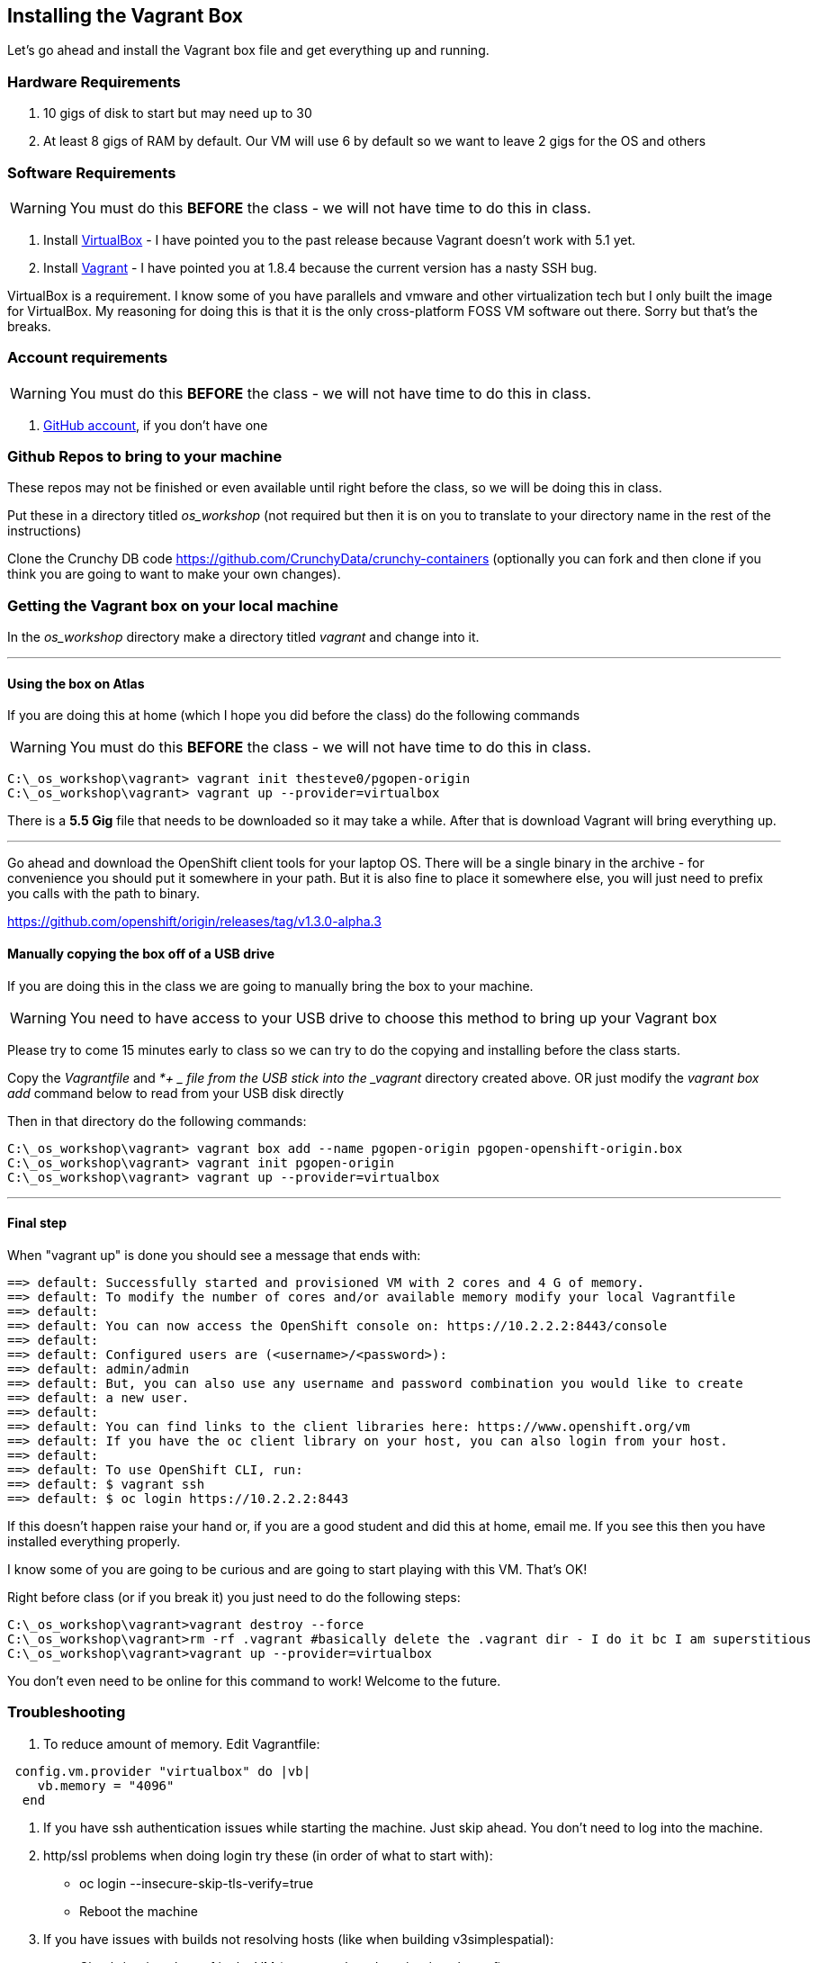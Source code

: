 == Installing the Vagrant Box

Let's go ahead and install the Vagrant box file and get everything up and running.


=== Hardware Requirements
1. 10 gigs of disk to start but may need up to 30
2. At least 8 gigs of RAM by default. Our VM will use 6 by default so we want to leave 2 gigs for the OS and others


=== Software Requirements

WARNING: You must do this *BEFORE* the class - we will not have time to do this in class.

1. Install https://www.virtualbox.org/wiki/Download_Old_Builds_5_0[VirtualBox] - I have pointed you to the past release because Vagrant doesn't work with 5.1 yet.
2. Install https://releases.hashicorp.com/vagrant/1.8.4/[Vagrant] - I have pointed you at 1.8.4 because the current version has a nasty SSH bug.

VirtualBox is a requirement. I know some of you have parallels and vmware and other virtualization tech but I only built the image for VirtualBox. My reasoning for doing this is that it is the only cross-platform FOSS VM software out there. Sorry but that's the breaks.

=== Account requirements

WARNING: You must do this *BEFORE* the class - we will not have time to do this in class.

1. https://github.com/join?source=header-home[GitHub account], if you don't have one


=== Github Repos to bring to your machine

These repos may not be finished or even available until right before the class, so we will be doing this in class.

Put these in a directory titled _os_workshop_ (not required but then it is on you to translate to your directory name in the rest of the instructions)

Clone the Crunchy DB code https://github.com/CrunchyData/crunchy-containers (optionally you can fork and then clone if you think you are going to want to make your own changes).

=== Getting the Vagrant box on your local machine

In the _os_workshop_ directory make a directory titled _vagrant_ and change into it.

---
==== Using the box on Atlas

If you are doing this at home (which I hope you did before the class) do the following commands

WARNING: You must do this *BEFORE* the class - we will not have time to do this in class.

[source, bash]
----
C:\_os_workshop\vagrant> vagrant init thesteve0/pgopen-origin
C:\_os_workshop\vagrant> vagrant up --provider=virtualbox

----

There is a *5.5 Gig* file that needs to be downloaded so it may take a while. After that is download Vagrant will bring everything up.

---

Go ahead and download the OpenShift client tools for your laptop OS. There will be a single binary in the archive - for convenience you should put it somewhere in your path. But it is also fine to place it somewhere else, you will just need to prefix you calls with the path to binary.

https://github.com/openshift/origin/releases/tag/v1.3.0-alpha.3

==== Manually copying the box off of a USB drive

If you are doing this in the class we are going to manually bring the box to your machine.

WARNING: You need to have access to your USB drive to choose this method to bring up your Vagrant box

Please try to come 15 minutes early to class so we can try to do the copying and installing before the class starts.

Copy the _Vagrantfile_ and  _*+
_ file from the USB stick into the _vagrant_ directory created above. OR just modify the _vagrant box add_ command
below to read from your USB disk directly

Then in that directory do the following commands:

[source, bash]
----

C:\_os_workshop\vagrant> vagrant box add --name pgopen-origin pgopen-openshift-origin.box
C:\_os_workshop\vagrant> vagrant init pgopen-origin
C:\_os_workshop\vagrant> vagrant up --provider=virtualbox

----

---
==== Final step

When "vagrant up" is done you should see a message that ends with:

[source]
----

==> default: Successfully started and provisioned VM with 2 cores and 4 G of memory.
==> default: To modify the number of cores and/or available memory modify your local Vagrantfile
==> default:
==> default: You can now access the OpenShift console on: https://10.2.2.2:8443/console
==> default:
==> default: Configured users are (<username>/<password>):
==> default: admin/admin
==> default: But, you can also use any username and password combination you would like to create
==> default: a new user.
==> default:
==> default: You can find links to the client libraries here: https://www.openshift.org/vm
==> default: If you have the oc client library on your host, you can also login from your host.
==> default:
==> default: To use OpenShift CLI, run:
==> default: $ vagrant ssh
==> default: $ oc login https://10.2.2.2:8443
----

If this doesn't happen raise your hand or, if you are a good student and did this at home, email me.  If you see this then you have installed everything properly.

I know some of you are going to be curious and are going to start playing with this VM. That's OK!

Right before class (or if you break it) you just need to do the following steps:

[source, bash]
----
C:\_os_workshop\vagrant>vagrant destroy --force
C:\_os_workshop\vagrant>rm -rf .vagrant #basically delete the .vagrant dir - I do it bc I am superstitious
C:\_os_workshop\vagrant>vagrant up --provider=virtualbox
----

You don't even need to be online for this command to work! Welcome to the future.

=== Troubleshooting

1. To reduce amount of memory. Edit Vagrantfile:

[source, ruby]
----
 config.vm.provider "virtualbox" do |vb|
    vb.memory = "4096"
  end
----

2. If you have ssh authentication issues while starting the machine. Just skip ahead. You don’t need to log into the machine.

3. http/ssl problems when doing login try these (in order of what to start with):
    * oc login  --insecure-skip-tls-verify=true
    * Reboot the machine

4. If you have issues with builds not resolving hosts (like when building v3simplespatial):
  * Check /etc/resolv.conf in the VM (vagrant ssh and cat /etc/resolv.conf)
  * If the nameserver you have is in 10.x.x.x, change it to 8.8.8.8
  * Restart origin from within the VM (sudo systemctl restart origin)

5. If must run VirtualBox 5.1 then there are instructions here on how to workaround
  * https://github.com/mitchellh/vagrant/issues/7588



<<<
